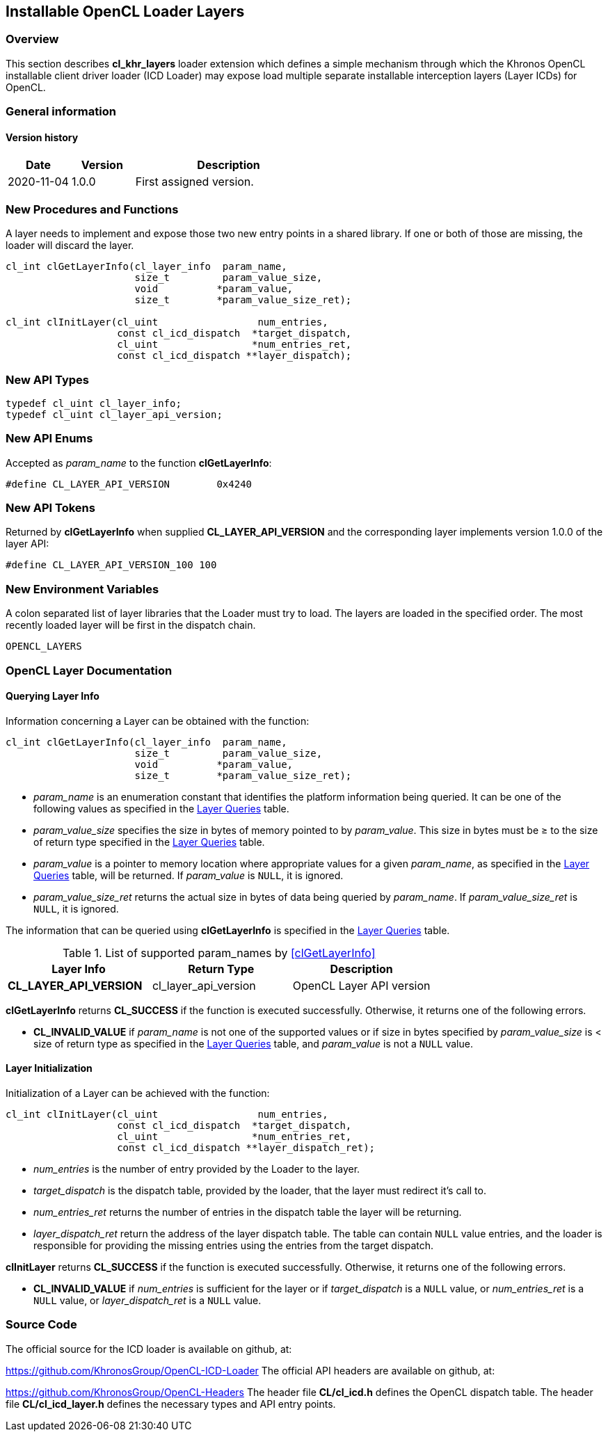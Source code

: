 // Copyright 2017-2020 The Khronos Group. This work is licensed under a
// Creative Commons Attribution 4.0 International License; see
// http://creativecommons.org/licenses/by/4.0/

[[cl_khr_layers-opencl]]
== Installable OpenCL Loader Layers

[[cl_khr_layers-overview]]
=== Overview

This section describes *cl_khr_layers* loader extension which defines
a simple mechanism through which the Khronos OpenCL installable client
driver loader (ICD Loader) may expose load multiple separate installable
interception layers (Layer ICDs) for OpenCL.

=== General information

==== Version history

[cols="1,1,3",options="header",]
|====
| *Date*     | *Version* | *Description*
| 2020-11-04 | 1.0.0     | First assigned version.
|====

[[cl_khr_layers-new-procedures-and-functions]]
=== New Procedures and Functions

A layer needs to implement and expose those two new entry points in
a shared library. If one or both of those are missing, the loader will
discard the layer.

[source,c]
----
cl_int clGetLayerInfo(cl_layer_info  param_name,
                      size_t         param_value_size,
                      void          *param_value,
                      size_t        *param_value_size_ret);

cl_int clInitLayer(cl_uint                 num_entries,
                   const cl_icd_dispatch  *target_dispatch,
                   cl_uint                *num_entries_ret,
                   const cl_icd_dispatch **layer_dispatch);
----

[[cl_khr_layers-new-api-types]]
=== New API Types

[source]
----
typedef cl_uint cl_layer_info;
typedef cl_uint cl_layer_api_version;
----

[[cl_khr_layers-new-enums]]
=== New API Enums

Accepted as _param_name_ to the function *clGetLayerInfo*:

[source,c]
----
#define CL_LAYER_API_VERSION        0x4240
----


[[cl_khr_layers-new-tokens]]
=== New API Tokens

Returned by *clGetLayerInfo* when supplied *CL_LAYER_API_VERSION*
and the corresponding layer implements version 1.0.0 of the layer
API:

[source,c]
----
#define CL_LAYER_API_VERSION_100 100
----

[[cl_khr_layers-new-environment-variables]]
=== New Environment Variables

A colon separated list of layer libraries that the Loader must try
to load. The layers are loaded in the specified order. The most recently
loaded layer will be first in the dispatch chain.

----
OPENCL_LAYERS
----

[[cl_khr_layers-documentation]]
=== OpenCL Layer Documentation

==== Querying Layer Info

[open,refpage='clGetLayerInfo',desc='Query information about an OpenCL layer',type='protos']
Information concerning a Layer can be obtained with the function:
[source,c]
----
cl_int clGetLayerInfo(cl_layer_info  param_name,
                      size_t         param_value_size,
                      void          *param_value,
                      size_t        *param_value_size_ret);
----

  * _param_name_ is an enumeration constant that identifies the platform
information being queried. It can be one of the following values as
specified in the <<layer-queires-table, Layer Queries>> table.
  * _param_value_size_ specifies the size in bytes of memory pointed to by
    _param_value_.
    This size in bytes must be ≥ to the size of return type specified in the
    <<layer-queries-table, Layer Queries>> table.
  * _param_value_ is a pointer to memory location where appropriate values for a
    given _param_name_, as specified in the <<layer-queries-table, Layer
    Queries>> table, will be returned.
    If _param_value_ is `NULL`, it is ignored.
  * _param_value_size_ret_ returns the actual size in bytes of data being
    queried by _param_name_.
    If _param_value_size_ret_ is `NULL`, it is ignored.

The information that can be queried using *clGetLayerInfo* is specified
in the <<layer-queries-table, Layer Queries>> table.

[[layer-queries-table]]
.List of supported param_names by <<clGetLayerInfo>>
[width="100%",cols="<34%,<33%,<33%",options="header"]
|====
| Layer Info | Return Type | Description
| *CL_LAYER_API_VERSION* | cl_layer_api_version | OpenCL Layer API version
|====

*clGetLayerInfo* returns *CL_SUCCESS* if the function is executed
successfully.
Otherwise, it returns one of the following errors.

  * *CL_INVALID_VALUE* if _param_name_ is not one of the supported values or
    if size in bytes specified by _param_value_size_ is < size of return
    type as specified in the <<layer-queries-table, Layer Queries>> table,
    and _param_value_ is not a `NULL` value.

==== Layer Initialization

[open,refpage='clInitLayer',desc='Initialize an OpenCL layer',type='protos']
Initialization of a Layer can be achieved with the function:
[source,c]

----
cl_int clInitLayer(cl_uint                 num_entries,
                   const cl_icd_dispatch  *target_dispatch,
                   cl_uint                *num_entries_ret,
                   const cl_icd_dispatch **layer_dispatch_ret);
----

  * _num_entries_ is the number of entry provided by the Loader to
    the layer.
  * _target_dispatch_ is the dispatch table, provided by the loader, that
    the layer must redirect it's call to.
  * _num_entries_ret_ returns the number of entries in the dispatch table the
    layer will be returning.
  * _layer_dispatch_ret_ return the address of the layer dispatch table. The
    table can contain `NULL` value entries, and the loader is responsible for
    providing the missing entries using the entries from the target dispatch.

*clInitLayer* returns *CL_SUCCESS* if the function is executed
successfully.
Otherwise, it returns one of the following errors.

  * *CL_INVALID_VALUE* if _num_entries_ is sufficient for the layer or if
    _target_dispatch_ is a `NULL` value, or _num_entries_ret_ is a `NULL`
    value, or _layer_dispatch_ret_ is a `NULL` value.

[[cl_khr_layer-source-code]]
=== Source Code

The official source for the ICD loader is available on github, at:

https://github.com/KhronosGroup/OpenCL-ICD-Loader
The official API headers are available on github, at:

https://github.com/KhronosGroup/OpenCL-Headers
The header file *CL/cl_icd.h* defines the OpenCL dispatch table.
The header file *CL/cl_icd_layer.h* defines the necessary types
and API entry points.

